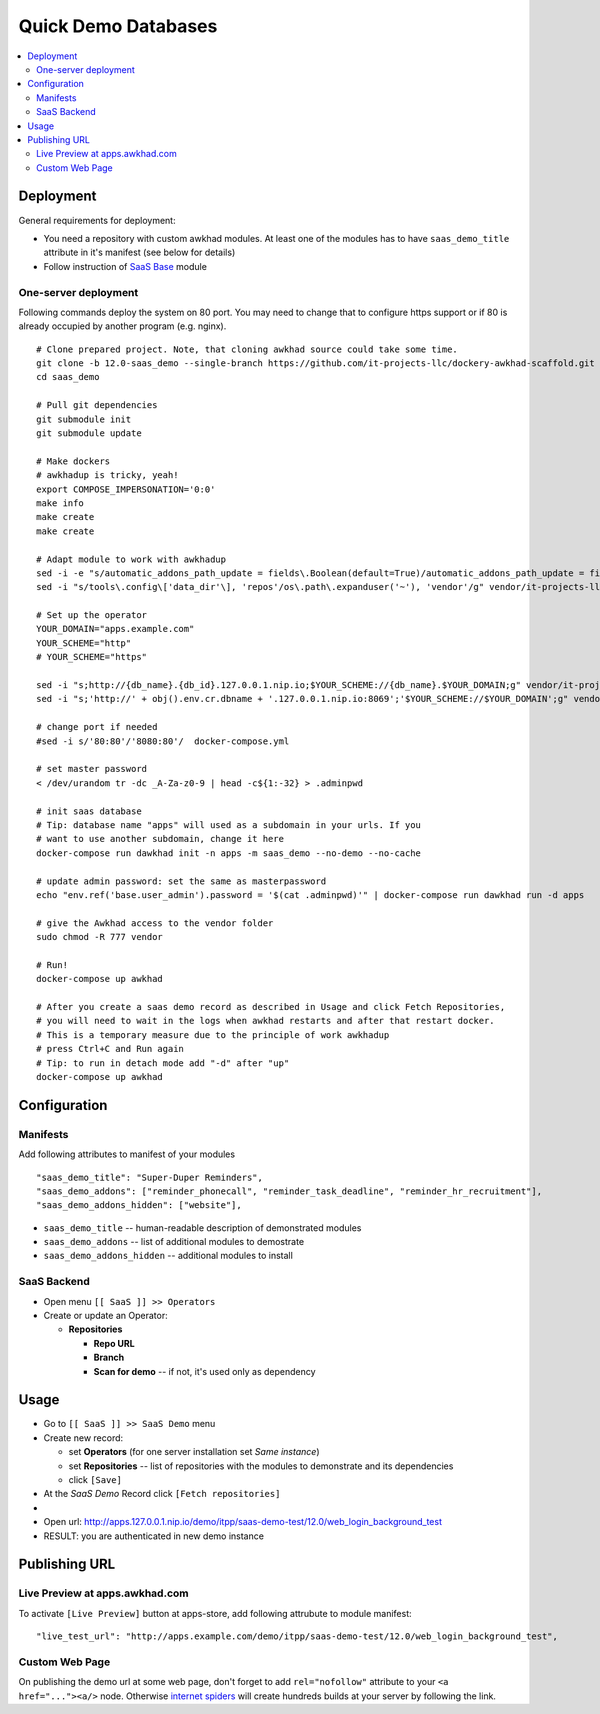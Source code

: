 ======================
 Quick Demo Databases
======================

.. contents::
   :local:

Deployment
==========

General requirements for deployment:

* You need a repository with custom awkhad modules. At least one of the modules has to have ``saas_demo_title`` attribute in it's manifest (see below for details)
* Follow  instruction of `SaaS Base <../../saas/doc/index.rst>`__ module

One-server deployment
---------------------

Following commands deploy the system on 80 port. You may need to change that to configure https support or if 80 is already occupied by another program (e.g. nginx).

::

   # Clone prepared project. Note, that cloning awkhad source could take some time.
   git clone -b 12.0-saas_demo --single-branch https://github.com/it-projects-llc/dockery-awkhad-scaffold.git saas_demo
   cd saas_demo

   # Pull git dependencies
   git submodule init
   git submodule update

   # Make dockers
   # awkhadup is tricky, yeah!
   export COMPOSE_IMPERSONATION='0:0'
   make info   
   make create
   make create

   # Adapt module to work with awkhadup
   sed -i -e "s/automatic_addons_path_update = fields\.Boolean(default=True)/automatic_addons_path_update = fields.Boolean(default=False)/g" vendor/it-projects-llc/saas-addons/saas_demo/models/saas_operator.py
   sed -i "s/tools\.config\['data_dir'\], 'repos'/os\.path\.expanduser('~'), 'vendor'/g" vendor/it-projects-llc/saas-addons/saas_demo/os.py

   # Set up the operator
   YOUR_DOMAIN="apps.example.com"
   YOUR_SCHEME="http"
   # YOUR_SCHEME="https"

   sed -i "s;http://{db_name}.{db_id}.127.0.0.1.nip.io;$YOUR_SCHEME://{db_name}.$YOUR_DOMAIN;g" vendor/it-projects-llc/saas-addons/saas/data/saas_operator_data.xml
   sed -i "s;'http://' + obj().env.cr.dbname + '.127.0.0.1.nip.io:8069';'$YOUR_SCHEME://$YOUR_DOMAIN';g" vendor/it-projects-llc/saas-addons/saas/data/saas_operator_data.xml

   # change port if needed
   #sed -i s/'80:80'/'8080:80'/  docker-compose.yml

   # set master password
   < /dev/urandom tr -dc _A-Za-z0-9 | head -c${1:-32} > .adminpwd

   # init saas database
   # Tip: database name "apps" will used as a subdomain in your urls. If you
   # want to use another subdomain, change it here
   docker-compose run dawkhad init -n apps -m saas_demo --no-demo --no-cache

   # update admin password: set the same as masterpassword
   echo "env.ref('base.user_admin').password = '$(cat .adminpwd)'" | docker-compose run dawkhad run -d apps

   # give the Awkhad access to the vendor folder
   sudo chmod -R 777 vendor

   # Run!
   docker-compose up awkhad

   # After you create a saas demo record as described in Usage and click Fetch Repositories,
   # you will need to wait in the logs when awkhad restarts and after that restart docker.
   # This is a temporary measure due to the principle of work awkhadup
   # press Ctrl+C and Run again
   # Tip: to run in detach mode add "-d" after "up"
   docker-compose up awkhad


Configuration
=============

Manifests
---------

Add following attributes to manifest of your modules

::

    "saas_demo_title": "Super-Duper Reminders",
    "saas_demo_addons": ["reminder_phonecall", "reminder_task_deadline", "reminder_hr_recruitment"],
    "saas_demo_addons_hidden": ["website"],

* ``saas_demo_title`` -- human-readable description of demonstrated modules
* ``saas_demo_addons`` -- list of additional modules to demostrate
* ``saas_demo_addons_hidden`` -- additional modules to install

SaaS Backend
------------

* Open menu ``[[ SaaS ]] >> Operators``
* Create or update an Operator:

  * **Repositories**

    * **Repo URL**
    * **Branch**
    * **Scan for demo** -- if not, it's used only as dependency

Usage
=====

* Go to ``[[ SaaS ]] >> SaaS Demo`` menu
* Create new record:

  * set **Operators** (for one server installation set *Same instance*)
  * set **Repositories** -- list of repositories with the modules to demonstrate and its dependencies
  * click ``[Save]``
* At the *SaaS Demo* Record click ``[Fetch repositories]``
*
* Open url: http://apps.127.0.0.1.nip.io/demo/itpp/saas-demo-test/12.0/web_login_background_test
* RESULT: you are authenticated in new demo instance

Publishing URL
==============

Live Preview at apps.awkhad.com
-----------------------------

To activate ``[Live Preview]`` button at apps-store, add following attrubute to module manifest::

    "live_test_url": "http://apps.example.com/demo/itpp/saas-demo-test/12.0/web_login_background_test",


Custom Web Page
---------------

On publishing the demo url at some web page, don't forget to add ``rel="nofollow"`` attribute to your ``<a href="..."><a/>`` node. Otherwise `internet spiders <https://en.wikipedia.org/wiki/Web_crawler>`__ will create hundreds builds at your server by following the link.
